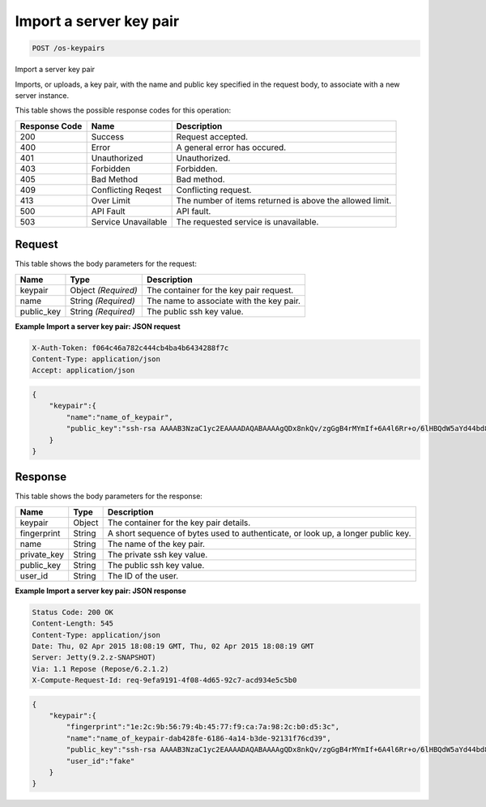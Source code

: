 
.. THIS OUTPUT IS GENERATED FROM THE WADL. DO NOT EDIT.

.. _post-import-a-server-key-pair-os-keypairs:

Import a server key pair
^^^^^^^^^^^^^^^^^^^^^^^^^^^^^^^^^^^^^^^^^^^^^^^^^^^^^^^^^^^^^^^^^^^^^^^^^^^^^^^^

.. code::

    POST /os-keypairs

Import a server key pair

Imports, or uploads, a key pair, with the name and public key specified in the request body, to associate 				with a new server instance.



This table shows the possible response codes for this operation:


+--------------------------+-------------------------+-------------------------+
|Response Code             |Name                     |Description              |
+==========================+=========================+=========================+
|200                       |Success                  |Request accepted.        |
+--------------------------+-------------------------+-------------------------+
|400                       |Error                    |A general error has      |
|                          |                         |occured.                 |
+--------------------------+-------------------------+-------------------------+
|401                       |Unauthorized             |Unauthorized.            |
+--------------------------+-------------------------+-------------------------+
|403                       |Forbidden                |Forbidden.               |
+--------------------------+-------------------------+-------------------------+
|405                       |Bad Method               |Bad method.              |
+--------------------------+-------------------------+-------------------------+
|409                       |Conflicting Reqest       |Conflicting request.     |
+--------------------------+-------------------------+-------------------------+
|413                       |Over Limit               |The number of items      |
|                          |                         |returned is above the    |
|                          |                         |allowed limit.           |
+--------------------------+-------------------------+-------------------------+
|500                       |API Fault                |API fault.               |
+--------------------------+-------------------------+-------------------------+
|503                       |Service Unavailable      |The requested service is |
|                          |                         |unavailable.             |
+--------------------------+-------------------------+-------------------------+


Request
""""""""""""""""








This table shows the body parameters for the request:

+--------------------------+-------------------------+-------------------------+
|Name                      |Type                     |Description              |
+==========================+=========================+=========================+
|keypair                   |Object *(Required)*      |The container for the    |
|                          |                         |key pair request.        |
+--------------------------+-------------------------+-------------------------+
|name                      |String *(Required)*      |The name to associate    |
|                          |                         |with the key pair.       |
+--------------------------+-------------------------+-------------------------+
|public_key                |String *(Required)*      |The public ssh key value.|
+--------------------------+-------------------------+-------------------------+





**Example Import a server key pair: JSON request**


.. code::

   X-Auth-Token: f064c46a782c444cb4ba4b6434288f7c
   Content-Type: application/json
   Accept: application/json


.. code::

   {
       "keypair":{
           "name":"name_of_keypair",
           "public_key":"ssh-rsa AAAAB3NzaC1yc2EAAAADAQABAAAAgQDx8nkQv/zgGgB4rMYmIf+6A4l6Rr+o/6lHBQdW5aYd44bd8JttDCE/F/pNRr0lRE+PiqSPO8nDPHw0010JeMH9gYgnnFlyY3/OcJ02RhIPyyxYpv9FhY+2YiUkpwFOcLImyrxEsYXpD/0d3ac30bNH6Sw9JD9UZHYcpSxsIbECHw"
       } 
   }





Response
""""""""""""""""





This table shows the body parameters for the response:

+--------------------------+-------------------------+-------------------------+
|Name                      |Type                     |Description              |
+==========================+=========================+=========================+
|keypair                   |Object                   |The container for the    |
|                          |                         |key pair details.        |
+--------------------------+-------------------------+-------------------------+
|fingerprint               |String                   |A short sequence of      |
|                          |                         |bytes used to            |
|                          |                         |authenticate, or look    |
|                          |                         |up, a longer public key. |
+--------------------------+-------------------------+-------------------------+
|name                      |String                   |The name of the key pair.|
+--------------------------+-------------------------+-------------------------+
|private_key               |String                   |The private ssh key      |
|                          |                         |value.                   |
+--------------------------+-------------------------+-------------------------+
|public_key                |String                   |The public ssh key value.|
+--------------------------+-------------------------+-------------------------+
|user_id                   |String                   |The ID of the user.      |
+--------------------------+-------------------------+-------------------------+







**Example Import a server key pair: JSON response**


.. code::

       Status Code: 200 OK
       Content-Length: 545
       Content-Type: application/json
       Date: Thu, 02 Apr 2015 18:08:19 GMT, Thu, 02 Apr 2015 18:08:19 GMT
       Server: Jetty(9.2.z-SNAPSHOT)
       Via: 1.1 Repose (Repose/6.2.1.2)
       X-Compute-Request-Id: req-9efa9191-4f08-4d65-92c7-acd934e5c5b0


.. code::

   {
       "keypair":{
           "fingerprint":"1e:2c:9b:56:79:4b:45:77:f9:ca:7a:98:2c:b0:d5:3c",
           "name":"name_of_keypair-dab428fe-6186-4a14-b3de-92131f76cd39",
           "public_key":"ssh-rsa AAAAB3NzaC1yc2EAAAADAQABAAAAgQDx8nkQv/zgGgB4rMYmIf+6A4l6Rr+o/6lHBQdW5aYd44bd8JttDCE/F/pNRr0lRE+PiqSPO8nDPHw0010JeMH9gYgnnFlyY3/OcJ02RhIPyyxYpv9FhY+2YiUkpwFOcLImyrxEsYXpD/0d3ac30bNH6Sw9JD9UZHYcpSxsIbECHw== Generated by Nova",
           "user_id":"fake"
       } 
   }




